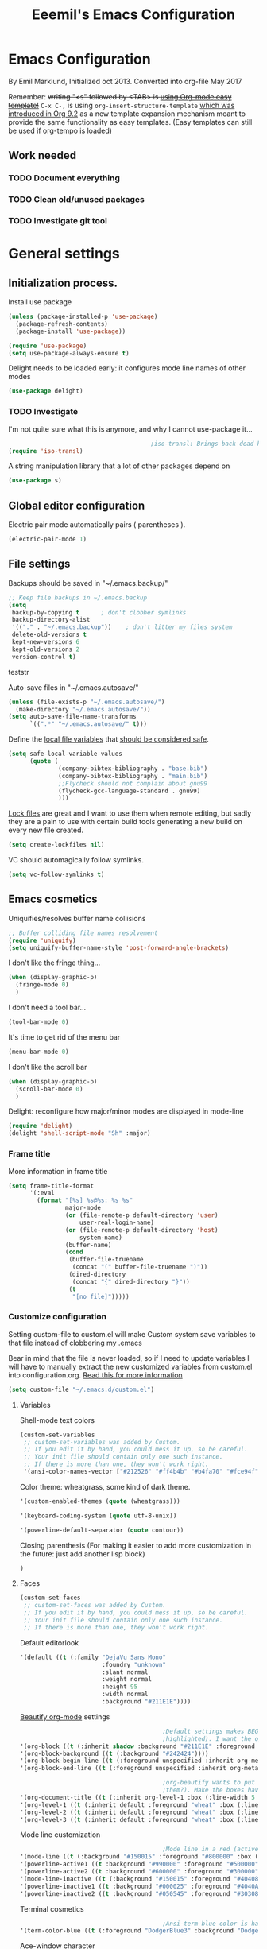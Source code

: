 #+TITLE: Eeemil's Emacs Configuration
* Emacs Configuration
  By Emil Marklund, Initialized oct 2013.
  Converted into org-file May 2017

  Remember: +writing "<s" followed by <TAB> is [[http://orgmode.org/manual/Easy-Templates.html][using Org-mode easy template!]]+
  =C-x C-,= is using =org-insert-structure-template= [[https://orgmode.org/Changes.html#org1b5e967][which was introduced in Org
  9.2]] as a new template expansion mechanism meant to provide the same
  functionality as easy templates. (Easy templates can still be used if
  org-tempo is loaded)


** Work needed

*** TODO Document everything

*** TODO Clean old/unused packages

*** TODO Investigate git tool

* General settings
** Initialization process.

   Install use package
   #+BEGIN_SRC emacs-lisp
     (unless (package-installed-p 'use-package)
       (package-refresh-contents)
       (package-install 'use-package))

     (require 'use-package)
     (setq use-package-always-ensure t)
   #+END_SRC
   Delight needs to be loaded early: it configures mode line names of other modes
   #+BEGIN_SRC emacs-lisp
     (use-package delight)
   #+END_SRC

*** TODO Investigate
    I'm not quite sure what this is anymore, and why I cannot use-package it...
    #+BEGIN_SRC emacs-lisp
                                              ;iso-transl: Brings back dead keys to swedish keyboard layout (ex. tilde)
      (require 'iso-transl)
    #+END_SRC
    A string manipulation library that a lot of other packages depend on
    #+BEGIN_SRC emacs-lisp
      (use-package s)
    #+END_SRC
** Global editor configuration
   Electric pair mode automatically pairs ( parentheses ).
   #+BEGIN_SRC emacs-lisp
     (electric-pair-mode 1)
   #+END_SRC

** File settings

   Backups should be saved in "~/.emacs.backup/"
   #+BEGIN_SRC emacs-lisp
     ;; Keep file backups in ~/.emacs.backup
     (setq
      backup-by-copying t      ; don't clobber symlinks
      backup-directory-alist
      '(("." . "~/.emacs.backup"))    ; don't litter my files system
      delete-old-versions t
      kept-new-versions 6
      kept-old-versions 2
      version-control t)
   #+END_SRC
   teststr

   Auto-save files in "~/.emacs.autosave/"
   #+BEGIN_SRC emacs-lisp
     (unless (file-exists-p "~/.emacs.autosave/")
       (make-directory "~/.emacs.autosave/"))
     (setq auto-save-file-name-transforms
           `((".*" "~/.emacs.autosave/" t)))
   #+END_SRC

   Define the [[https://www.gnu.org/software/emacs/manual/html_node/emacs/Specifying-File-Variables.html#Specifying-File-Variables][local file variables]] that [[https://www.gnu.org/software/emacs/manual/html_node/emacs/Safe-File-Variables.html][should be considered safe]].

   #+BEGIN_SRC emacs-lisp
     (setq safe-local-variable-values
           (quote (
                   (company-bibtex-bibliography . "base.bib")
                   (company-bibtex-bibliography . "main.bib")
                   ;;Flycheck should not complain about gnu99
                   (flycheck-gcc-language-standard . gnu99)
                   )))
   #+END_SRC

   [[https://www.gnu.org/software/emacs/manual/html_node/emacs/Interlocking.html][Lock files]] are great and I want to use them when remote editing, but sadly they
   are a pain to use with certain build tools generating a new build on every new
   file created.
   #+begin_src emacs-lisp :results silent
     (setq create-lockfiles nil)
   #+end_src

   VC should automagically follow symlinks.
   #+BEGIN_SRC emacs-lisp
     (setq vc-follow-symlinks t)
   #+END_SRC
** Emacs cosmetics
   Uniquifies/resolves buffer name collisions

   #+BEGIN_SRC emacs-lisp
     ;; Buffer colliding file names resolvement
     (require 'uniquify)
     (setq uniquify-buffer-name-style 'post-forward-angle-brackets)
   #+END_SRC

   I don't like the fringe thing...
   #+BEGIN_SRC emacs-lisp
     (when (display-graphic-p)
       (fringe-mode 0)
       )
   #+END_SRC

   I don't need a tool bar...
   #+BEGIN_SRC emacs-lisp
     (tool-bar-mode 0)
   #+END_SRC

   It's time to get rid of the menu bar
   #+BEGIN_SRC emacs-lisp
     (menu-bar-mode 0)
   #+END_SRC

   I don't like the scroll bar

   #+BEGIN_SRC emacs-lisp
     (when (display-graphic-p)
       (scroll-bar-mode 0)
       )
   #+END_SRC
   Delight: reconfigure how major/minor modes are displayed in mode-line
   #+BEGIN_SRC emacs-lisp
     (require 'delight)
     (delight 'shell-script-mode "Sh" :major)
   #+END_SRC
*** Frame title
    More information in frame title
    #+BEGIN_SRC emacs-lisp
      (setq frame-title-format
            '(:eval
              (format "[%s] %s@%s: %s %s"
                      major-mode
                      (or (file-remote-p default-directory 'user)
                          user-real-login-name)
                      (or (file-remote-p default-directory 'host)
                          system-name)
                      (buffer-name)
                      (cond
                       (buffer-file-truename
                        (concat "(" buffer-file-truename ")"))
                       (dired-directory
                        (concat "{" dired-directory "}"))
                       (t
                        "[no file]")))))
    #+END_SRC
*** Customize configuration
    Setting custom-file to custom.el will make Custom system save variables to that
    file instead of clobbering my .emacs

    Bear in mind that the file is never loaded, so if I need to update variables I
    will have to manually extract the new customized variables from custom.el into
    configuration.org. [[https://github.com/Eeemil/dotfiles/issues/3][Read this for more information]]
    #+BEGIN_SRC emacs-lisp
      (setq custom-file "~/.emacs.d/custom.el")
    #+END_SRC
**** Variables
     Shell-mode text colors
     #+BEGIN_SRC emacs-lisp
       (custom-set-variables
        ;; custom-set-variables was added by Custom.
        ;; If you edit it by hand, you could mess it up, so be careful.
        ;; Your init file should contain only one such instance.
        ;; If there is more than one, they won't work right.
        '(ansi-color-names-vector ["#212526" "#ff4b4b" "#b4fa70" "#fce94f" "#729fcf" "#ad7fa8" "#8cc4ff" "#eeeeec"])
     #+END_SRC

     Color theme: wheatgrass, some kind of dark theme.

     #+BEGIN_SRC emacs-lisp
       '(custom-enabled-themes (quote (wheatgrass)))
     #+END_SRC

     #+BEGIN_SRC emacs-lisp
       '(keyboard-coding-system (quote utf-8-unix))
     #+END_SRC

     #+BEGIN_SRC emacs-lisp
       '(powerline-default-separator (quote contour))
     #+END_SRC
     Closing parenthesis (For making it easier to add more customization in the
     future: just add another lisp block)
     #+BEGIN_SRC emacs-lisp
       )
     #+END_SRC

**** Faces
     #+BEGIN_SRC emacs-lisp
       (custom-set-faces
        ;; custom-set-faces was added by Custom.
        ;; If you edit it by hand, you could mess it up, so be careful.
        ;; Your init file should contain only one such instance.
        ;; If there is more than one, they won't work right.
     #+END_SRC

     Default editorlook
     #+BEGIN_SRC emacs-lisp
       '(default ((t (:family "DejaVu Sans Mono"
                              :foundry "unknown"
                              :slant normal
                              :weight normal
                              :height 95
                              :width normal
                              :background "#211E1E"))))
     #+END_SRC
     [[https://github.com/jonnay/org-beautify-theme][Beautify org-mode]] settings
     #+BEGIN_SRC emacs-lisp
                                               ;Default settings makes BEGIN_SRC lines be highlighted, (and the code block not
                                               ;highlighted). I want the opposite...
       '(org-block ((t (:inherit shadow :background "#211E1E" :foreground "wheat" :box nil))))
       '(org-block-background ((t (:background "#242424"))))
       '(org-block-begin-line ((t (:foreground unspecified :inherit org-meta-line :background "#211E1E"))) t)
       '(org-block-end-line ((t (:foreground unspecified :inherit org-meta-line :background "#211E1E"))) t)

                                               ;org-beautify wants to put boxes around headings (to make more space around
                                               ;them?). Make the boxes have the correct background.
       '(org-document-title ((t (:inherit org-level-1 :box (:line-width 5 :color "#211E1E") :underline nil :height 2.0))))
       '(org-level-1 ((t (:inherit default :foreground "wheat" :box (:line-width 5 :color "#211E1E") :slant normal :weight normal :height 1.5 :width normal :foundry "microsoft" :family "Verdana"))))
       '(org-level-2 ((t (:inherit default :foreground "wheat" :box (:line-width 5 :color "#211E1E") :slant normal :weight normal :height 1.25 :width normal :foundry "microsoft" :family "Verdana"))))
       '(org-level-3 ((t (:inherit default :foreground "wheat" :box (:line-width 5 :color "#211E1E")))))

     #+END_SRC

     Mode line customization
     #+BEGIN_SRC emacs-lisp
                                               ;Mode line in a red (active) and blue (inactive) theme, with gold/grey fonts
       '(mode-line ((t (:background "#150015" :foreground "#800000" :box (:line-width -1 :color "#100010")))))
       '(powerline-active1 ((t :background "#990000" :foreground "#500000" )))
       '(powerline-active2 ((t :background "#600000" :foreground "#300000")))
       '(mode-line-inactive ((t (:background "#150015" :foreground "#404080" :box (:line-width -1 :color "#100010") :slant italic))))
       '(powerline-inactive1 ((t :background "#000025" :foreground "#4040AA")))
       '(powerline-inactive2 ((t :background "#050545" :foreground "#303080")))
     #+END_SRC

     Terminal cosmetics

     #+BEGIN_SRC emacs-lisp
                                               ;Ansi-term blue color is hard to read some times
       '(term-color-blue ((t (:foreground "DodgerBlue3" :background "DodgerBlue3"))) t)
     #+END_SRC
     Ace-window character
     #+BEGIN_SRC emacs-lisp
       '(aw-leading-char-face ((t (:foreground "red" :height 4.0))))
     #+END_SRC
     Tide
     #+BEGIN_SRC emacs-lisp
       '(tide-hl-identifier-face ((t (:inherit highlight :background "#004000"))))
     #+END_SRC


** Custom-set... end
   Closing parenthesis (For making it easier to add more customization in the
   future: just add another lisp block)

   #+BEGIN_SRC emacs-lisp
     )
   #+END_SRC

** mode line configuration
   #+BEGIN_SRC emacs-lisp
     (use-package spaceline)
     (spaceline-emacs-theme)
     (spaceline-helm-mode)
     (use-package anzu
       :config
       (setq anzu-cons-mode-line-p nil)
       )
   #+END_SRC
   Mode line config
   #+BEGIN_SRC emacs-lisp
     (spaceline-define-segment spaceline-time
       "Displays time"
       (format-time-string "%T")
       )

     (defface spaceline-buffer-name
       '((t :foreground "gold3"
            :background "black"
            :weight bold
            ))
       "Face for buffer names."
       :group 'spaceline )

     (spaceline-compile
                                             ; left side
       '(((line-column buffer-modified buffer-size remote-host
                       )
          :fallback ":)"
          :face highlight-face
          :priority 100
          )
         (anzu :priority 95)
         auto-compile
         ((buffer-id)
          :priority 99
          :face 'spaceline-buffer-name)
         (major-mode :priority 79)
         (process :when active)
         ((flycheck-error flycheck-warning flycheck-info)
          :when active
          :priority 89)
         (minor-modes :when active
                      :priority 9)
         (mu4e-alert-segment :when active)
         (erc-track :when active)
         (version-control :when active
                          :priority 78)
         (org-pomodoro :when active)
         (org-clock :when active)
         nyan-cat)
                                             ; right side
       '(which-function
         (python-pyvenv :fallback python-pyenv)
         (purpose :priority 94)
         (battery :when active)
         (selection-info :priority 95)
         input-method
         ((buffer-encoding-abbrev
           :priority 96)
          (hud :priority 95)))
       )
   #+END_SRC
** Calendar settings
   #+BEGIN_SRC emacs-lisp
     ;; Week begin on Monday
     (setq calendar-week-start-day 1)
     (setq org-agenda-start-on-weekday 1)
     ;; Use "european" dates (day/month)
     (setq calendar-date-style 'european)

     ;; Date format
     (setq calendar-date-display-form
           '((if dayname
                 (concat dayname ", "))
             day " " monthname " " year))

     ;; 24-hour clock without timezone
     (setq calendar-time-display-form
           '(24-hours ":" minutes))

   #+END_SRC
** Helm
   Much of the configuration is inspired by [[https://github.com/yusekiya/dotfiles/blob/master/.emacs.d/config/packages/my-helm-config.el][this config]]
   #+BEGIN_SRC emacs-lisp

     (use-package helm
       :bind
       (("M-x" . helm-M-x)
        ("M-y" . helm-show-kill-ring)
        ("C-x b" . helm-mini)
        ("C-x C-f" . helm-find-files)
        )
       :delight " He"
       :config
       ;; start helm-mode
       (helm-mode 1)
       ;; Find-file should auto-complete on tab
       (define-key helm-find-files-map "\t" 'helm-execute-persistent-action)
       ;; Fuzzy matching
       (setq helm-buffers-fuzzy-matching t
             helm-M-x-fuzzy-match t
             helm-mode-fuzzy-match t
             )
       ;; Disable find-file to try open whatever I'm pointing at
       ;; (it's not what I want to do in 99 of 100 times)
       (setq helm-find-files-ignore-thing-at-point t)

       )
     (use-package helm-swoop
       :bind
       (("M-o" . helm-swoop)
        ("M-O" . helm-swoop-back-to-last-point)
        ("C-c M-o" . helm-multi-swoop)
        )
       :config ;By default swoop uses whatever is at point when swooping...
       (setq helm-swoop-pre-input-function
             (lambda() ""))
       )
   #+END_SRC
** Spellcheck
   #+BEGIN_SRC emacs-lisp
     (setq ispell-dictionary "en")
   #+END_SRC
** URLs
   #+BEGIN_SRC emacs-lisp
     (url-handler-mode 1)
   #+END_SRC
** Remote editing (Tramp)
   Set TERM variable so that terminals can handle tramp sessions
   #+BEGIN_SRC emacs-lisp
     (setq tramp-terminal-type "tramp")
   #+END_SRC
* Editor configuration
  Use [[https://editorconfig.org/][editorconfig]]
  #+BEGIN_SRC emacs-lisp
    (use-package editorconfig
      :ensure t
      :delight " EC"
      :config
      (editorconfig-mode 1))
  #+END_SRC

  #+begin_src emacs-lisp :results silent
    (set-language-environment "UTF-8")
  #+end_src

  80 char width
  #+BEGIN_SRC emacs-lisp
    (setq-default fill-column 80)
  #+END_SRC

  Indent with spaces
  #+BEGIN_SRC emacs-lisp
    (setq-default indent-tabs-mode nil)
  #+END_SRC

  Show matching parenthesis when hovering over paren
  #+BEGIN_SRC emacs-lisp
    (show-paren-mode 1)
  #+END_SRC

  I want manual pages to appear in current window
  #+BEGIN_SRC emacs-lisp
    (setq Man-notify-method (quote pushy)) ;; Man pages appear in current window
  #+END_SRC

  Standard indent length: 4 spaces
  #+BEGIN_SRC emacs-lisp
    (setq-default c-basic-offset 4) ; Standard indent: 4 spaces
  #+END_SRC

  Delete selection: almost never expects anything else than what is provided by delete-selection-mode.
  #+BEGIN_SRC emacs-lisp
    (delete-selection-mode 1)
  #+END_SRC

  #+begin_src emacs-lisp :results silent
    (use-package highlight-indent-guides
      :diminish
      :hook ((prog-mode . highlight-indent-guides-mode)
             ;; WORKAROUND: Fix the issue of not displaying plots
             (ein:notebook-multilang-mode . (lambda () (highlight-indent-guides-mode -1))))
      :config
      (setq highlight-indent-guides-method 'character)
      (setq highlight-indent-guides-responsive 'top)
      )
  #+end_src
** Auto completion
*** DONE I may want to change auto complete system...
    CLOSED: [2018-08-13 mån 21:07]
    Switched to Company <2018-08-13 mån 21:07>
    #+BEGIN_SRC emacs-lisp
      (use-package company
        :config
        (global-company-mode)
        (setq company-tooltip-limit 10)
        (setq company-dabbrev-downcase 0)
        (setq company-idle-delay 0.33)
        (setq company-echo-delay 0)
        (setq company-minimum-prefix-length 2)
        (setq company-selection-wrap-around t)
        (setq company-tooltip-align-annotations t)
        (setq company-transformers '(company-sort-by-occurrence)) ; weight by frequency
        (define-key company-active-map (kbd "TAB") 'company-complete-common-or-cycle)
        (define-key company-active-map (kbd "<tab>") 'company-complete-common-or-cycle)
        (define-key company-active-map (kbd "S-TAB") 'company-select-previous)
        (define-key company-active-map (kbd "<backtab>") 'company-select-previous)
        :custom-face
        (company-preview ((t (:background "gray25"))))
        (company-scrollbar-bg ((t (:background "chocolate4"))))
        (company-scrollbar-fg ((t (:background "dark red"))))
        (company-tooltip ((t (:background "#000075" :foreground "dark goldenrod"))))
        (company-tooltip-selection ((t (:background "#000040"))))
        :delight " c-any"
        )

      (use-package company-quickhelp
        :config
        (company-quickhelp-mode)
        :custom
        (company-quickhelp-color-background "#000075")
        (company-quickhelp-color-foreground "goldenrod")
        )

      (use-package company-auctex
        :config
        (company-auctex-init)
        )
      (use-package company-bibtex
        :config
        (add-to-list 'company-backends 'company-bibtex)
        )
    #+END_SRC
** Cursor movement, navigation, marking

   #+BEGIN_SRC emacs-lisp

                                             ; Marks a word.
     (global-set-key (kbd "M-\"") 'mark-word)
   #+END_SRC

** Window control, navigation

   I might want to expand on ace-functionalities...
   #+BEGIN_SRC emacs-lisp
     (use-package ace-window)
     ;; ace-window: give useful numbers to jump around to the correct window fast!
     (global-set-key (kbd "C-x o") 'ace-window)
     ;; <prior>/<next> = up and down on my Microsoft Ergonomic 4000
     (global-set-key (kbd "<prior>") 'scroll-down-line)
     (global-set-key (kbd "<next>") 'scroll-up-line)


     ;; Make Emacs full screen
     (global-set-key (kbd "<f11>") 'switch-full-screen)
   #+END_SRC

** TAGS: Use GNU Global (gtags)
   #+BEGIN_SRC emacs-lisp
     (use-package ggtags)
   #+END_SRC
** TODO YASnippet: I should learn it
   #+BEGIN_SRC emacs-lisp
     (use-package yasnippet)
   #+END_SRC
* Various special packages

** TODO Org mode configuration
   Should perhaps exist in its own file. :)

   Prettify org, [[org-beautify][see customization]]
   #+BEGIN_SRC emacs-lisp
     (if (display-graphic-p)
         (progn
           ;; if graphic X session or similar is run (beautify does not work otherwise)
           (use-package org-beautify-theme)))
   #+END_SRC

   Various org extras
   #+begin_src emacs-lisp :results silent
     (use-package org
       :ensure org-plus-contrib)
   #+end_src

   Force syntax highlighting within #+BEGIN_SRC blocks
   #+BEGIN_SRC emacs-lisp
                                             ; Syntax higlighting for code within org mode
     (setq org-src-fontify-natively t)
   #+END_SRC

   Down arrow for indicating collapsed blocks instead of "..."
   #+BEGIN_SRC emacs-lisp
     (setq org-ellipsis "⤵")
   #+END_SRC

   Less stars
   #+BEGIN_SRC emacs-lisp
     (setq org-hide-leading-stars t)
   #+END_SRC

   Show images by default
   #+BEGIN_SRC emacs-lisp
     (setq org-startup-with-inline-images t)
   #+END_SRC

   By default, give todo-items a closing timestamp.
   #+BEGIN_SRC emacs-lisp
     (setq org-log-done 'time)
   #+END_SRC

   Pretty bullets
   #+BEGIN_SRC emacs-lisp
     (use-package org-bullets
       :ensure t
       :commands (org-bullets-mode)
       :init (add-hook 'org-mode-hook (lambda () (org-bullets-mode 1))))
   #+END_SRC

   Global keybindings
   #+BEGIN_SRC emacs-lisp
     (global-set-key (kbd "C-c l") 'org-store-link)
     (global-set-key (kbd "C-c a") 'org-agenda)
     (global-set-key (kbd "C-c c") 'org-capture)
   #+END_SRC

   Where are org files located?
   #+BEGIN_SRC emacs-lisp
     (setq org-agenda-files (list "~/org/"
                                  "~/org/work"))
     (setq org-archive-location '"~/org/archive/%s::")
   #+END_SRC

   Capture templates
   #+BEGIN_SRC emacs-lisp
     (setq org-capture-templates
           '(("t" "Todo" entry (file+headline "~/org/tasks.org" "Tasks")
              "* TODO %?\n  %i\n (Task filed from %a)")
             ("j" "Journal" entry (file+datetree "~/org/notes.org")
              "* %?\nEntered on %U\n  %i\n  %a")))
   #+END_SRC

   Readable latex.
   #+BEGIN_SRC emacs-lisp
     (setq org-format-latex-options (plist-put org-format-latex-options :scale 2.0))
   #+END_SRC

   Org TODO keywords faces:
   #+BEGIN_SRC emacs-lisp
     (setq org-todo-keyword-faces
           '(("TODO" . "red")
             ("STARTED" . "yellow")
             ("WAIT" . "orange")
             ("WAITING" . "orange")
             ("CANCELED" . (:foreground "blue" :weight bold))
             ("DONE" . "green")
             ))
   #+END_SRC

   Org-babel languages
   #+BEGIN_SRC emacs-lisp :results silent
     (org-babel-do-load-languages
      'org-babel-load-languages
      '(
        (shell . t)
        (python . t)
        ))
   #+END_SRC
** Erc: Emacs IRC Client

   #+BEGIN_SRC emacs-lisp
     ;; Erc Config - Emacs IRC-client
     (add-hook 'erc-text-matched-hook 'erc-beep-on-match)
     (setq erc-beep-match-types '(current-nick keyword))

   #+END_SRC

** Auctex: Latex wizardry

   #+BEGIN_SRC emacs-lisp

     ;; LaTeX/AucTEX
     (use-package auctex
       :defer t
       :ensure t)
     (use-package auctex-latexmk)
     (require 'tex-site)
     (setq TeX-command-extra-options "-shell-escape") ;For compile with minted
     (add-hook 'LaTeX-mode-hook 'auto-fill-mode)
     (add-hook 'LaTeX-mode-hook 'flyspell-mode)
   #+END_SRC
** Projectile: Project management
   #+BEGIN_SRC emacs-lisp
     (use-package projectile
       :bind-keymap
       ("C-c p" . projectile-command-map)
       :config
       (projectile-mode +1)
       (setq projectile-mode-line-function
             '(lambda () (format " P[%s]" (projectile-project-name)))
             )
       )

     (use-package helm-projectile
       :config
       (helm-projectile-on)
       )

   #+END_SRC
** Flycheck: syntax checking stuff
   #+BEGIN_SRC emacs-lisp
     (use-package flycheck
       :ensure t
       :init (global-flycheck-mode)
       :delight " FC"
       )

     ;; Add proselint checker for prose
     (flycheck-define-checker proselint
       "A linter for prose."
       :command ("proselint" source-inplace)
       :error-patterns
       ((warning line-start (file-name) ":" line ":" column ": "
                 (id (one-or-more (not (any " "))))
                 (message) line-end))
       :modes (text-mode markdown-mode gfm-mode latex-mode))

     (add-to-list 'flycheck-checkers 'proselint)
   #+END_SRC

* Custom functions
** sudo-edit: Reopen file as root [C-x C-r]

   #+BEGIN_SRC emacs-lisp

                                             ; Reopen file as emacs
     (defun sudo-edit (&optional arg)
       "Edit currently visited file as root.

     With a prefix ARG prompt for a file to visit.
     Will also prompt for a file to visit if current
     buffer is not visiting a file."
       (interactive "P")
       (if (or arg (not buffer-file-name))
           (find-file (concat "/sudo:root@localhost:"
                              (ido-read-file-name "Find file(as root): ")))
         (find-alternate-file (concat "/sudo:root@localhost:" buffer-file-name))))


     (global-set-key (kbd "C-x C-r") 'sudo-edit)

   #+END_SRC
** fix-swedish-keys

   #+BEGIN_SRC emacs-lisp
     (defun fix-swedish-keys ()
       (interactive)
       (set-keyboard-coding-system 'utf-8-unix)
       )
   #+END_SRC

   #+END_SRC
** indent-region

   #+BEGIN_SRC emacs-lisp

     ;; Indents whole buffer
     (defun indent-whole-buffer ()
       (interactive)
       (delete-trailing-whitespace)
       (indent-region (point-min) (point-max) nil)
       (untabify (point-min) (point-max)))

   #+END_SRC

** surround-region

   #+BEGIN_SRC emacs-lisp

     (defun surround-region (begin end char)
       "Surrounds a region with a string"
       (interactive  "r\nsString: ")
       (save-excursion
         (goto-char end)
         (insert char)
         (goto-char begin)
         (insert char)))

   #+END_SRC

** load-emacs: Reload configuration

   #+BEGIN_SRC emacs-lisp
     ;; Reloads .emacs
     (defun load-emacs ()
       (interactive)
       (load-file '"~/.emacs"))
   #+END_SRC
** Shell send line/region
   Send line-or-region in shell-script-mode, as seen on [[https://stackoverflow.com/questions/6286579/emacs-shell-mode-how-to-send-region-to-shell][Stack Overflow]]
   #+BEGIN_SRC emacs-lisp
     (defun sh-send-line-or-region (&optional step)
       (interactive ())
       (let ((proc (get-process "*ansi-term*"))
             pbuf min max command)
         (unless proc
           (let ((currbuff (current-buffer)))
             (ansi-term "/usr/bin/zsh")
             (switch-to-buffer currbuff)
             (setq proc (get-process "*ansi-term*"))
             ))
         (setq pbuff (process-buffer proc))
         (if (use-region-p)
             (setq min (region-beginning)
                   max (region-end))
           (setq min (point-at-bol)
                 max (point-at-eol)))
         (setq command (concat (buffer-substring min max) "\n"))
         (with-current-buffer pbuff
           (goto-char (process-mark proc))
           (move-marker (process-mark proc) (point))
           ) ;;pop-to-buffer does not work with save-current-buffer -- bug?
         (comint-send-string  proc command)
         (display-buffer (process-buffer proc) t)
         (when step
           (goto-char max)
           (next-line))
         )
       )

     (defun sh-send-line-or-region-and-step ()
       (interactive)
       (sh-send-line-or-region t))
     (defun sh-switch-to-process-buffer ()
       (interactive)
       (pop-to-buffer (process-buffer (get-process "*ansi-term*")) t))

     (add-hook 'sh-mode-hook (lambda()
                               (local-set-key (kbd "C-c C-c") 'sh-send-line-or-region)))
   #+END_SRC
** display-ansi-colors (+ auto-mode for .log-files)
   [[https://stackoverflow.com/questions/23378271/how-do-i-display-ansi-color-codes-in-emacs-for-any-mode][Source]]
   #+BEGIN_SRC emacs-lisp
     (require 'ansi-color)
     (defun display-ansi-colors ()
       (interactive)
       (ansi-color-apply-on-region (point-min) (point-max)))

     (add-to-list 'auto-mode-alist '("\\.log\\'" . display-ansi-colors))
   #+END_SRC
** Set exec-path from $SHELL
   Add paths defined in .zshrc by loading zsh (does not work anymore though)
   #+begin_src emacs-lisp :results silent
     (defun set-exec-path-from-shell-PATH ()
       "Sets the exec-path to the same value used by the user shell"
       (interactive)
       (let ((path-from-shell
              (replace-regexp-in-string
               "[[:space:]\n]*$" ""
               (shell-command-to-string "$SHELL -i -c 'echo $PATH'"))))
         (setenv "PATH" path-from-shell)
         (setq exec-path (split-string path-from-shell path-separator))))
   #+end_src

   Set variables from zsh if cached on format
   "PATH=/usr/bin/path1:/home/user/bin/path2:/foo/path3" in ~/tmp/zsh-path.zsh
   #+begin_src emacs-lisp :results silent
     (let ((path-file "~/tmp/zsh-path.zsh"))
       (when (file-readable-p path-file)
         (setq exec-path
               (append exec-path
                       (with-temp-buffer
                         (insert-file-contents-literally path-file nil 5)
                         (split-string (buffer-string) ":"))
                       )
               )
         )
       )
   #+end_src
* Major mode configurations
** Matlab mode

   #+BEGIN_SRC emacs-lisp
     ;; Disabled: for some reason this wouldnt work with Emacs 25+
     ;;(use-package matlab-mode)
   #+END_SRC
** C mode

   Hs-minor-mode: for hiding {blocks} etc.
   #+BEGIN_SRC emacs-lisp
     (add-hook 'c-mode-hook 'hs-minor-mode) ;; Enables hide/show of code blocks.
     ;; Hide/show blocks of code
     (global-set-key (kbd "C-c M-s") 'hs-show-all)
     (global-set-key (kbd "C-c M-h") 'hs-hide-all)
     (global-set-key (kbd "C-.") 'hs-toggle-hiding)
   #+END_SRC
   Show line & column number
   #+BEGIN_SRC emacs-lisp
     (add-hook 'c-mode-hook 'column-number-mode) ;; Shows column.
     (add-hook 'c-mode-hook 'linum-mode) ;; Shows line-numbering
   #+END_SRC
** Octave mode

   #+BEGIN_SRC emacs-lisp

     ;; Octave
     (add-hook 'octave-mode-hook (lambda()
                                   (local-set-key (kbd "C-c C-c") 'octave-send-region)
                                   (local-set-key (kbd "C-c C-l") 'octave-send-line)
                                   )
               )
     ;; *.m-files automatically aopen in octave-mode
     (setq auto-mode-alist
           (cons '("\\.m$" . octave-mode) auto-mode-alist))
   #+END_SRC

** Haskell mode

   #+BEGIN_SRC emacs-lisp
     (use-package haskell-mode)
     (use-package haskell-emacs)
     (use-package haskell-emacs-base)

     (setq haskell-program-name "ghci \"+.\"")
   #+END_SRC

** Java mode

   #+BEGIN_SRC emacs-lisp

     ;; Java programming hooks
     (add-hook 'java-mode-hook (lambda()
                                 (setq c-basic-offset 4)
                                 ))


   #+END_SRC

** Markdown mode

   #+BEGIN_SRC emacs-lisp
     (use-package markdown-mode)
     (use-package markdown-mode+)
     (add-hook 'markdown-mode-hook (lambda()
                                     (set-fill-column 80)
                                     (auto-fill-mode)
                                     (flyspell-mode)
                                     ))

   #+END_SRC

** Php mode
   #+BEGIN_SRC emacs-lisp
     (use-package php-mode)
   #+END_SRC
** Jsx mode
   #+BEGIN_SRC emacs-lips
(use-package jsx-mode)
(add-to-list 'auto-mode-alist '("\\.jsx\\'" . jsx-mode))
   #+END_SRC
** Python mode
   #+BEGIN_SRC emacs-lisp
     (use-package pyvenv)
     (use-package elpy)
     (elpy-enable)
   #+END_SRC
   Company-jedi as auto-completion framework
   #+BEGIN_SRC emacs-lisp
     (use-package company-jedi
       :config
       (add-to-list 'company-backends 'company-jedi))
   #+END_SRC
** Dockerfile mode
   #+BEGIN_SRC emacs-lisp
     (use-package dockerfile-mode)
   #+END_SRC
** Docker-compose-mode
   #+BEGIN_SRC emacs-lisp
     (use-package docker-compose-mode)
   #+END_SRC
** YAML mode
   #+BEGIN_SRC emacs-lisp
     (use-package yaml-mode)
   #+END_SRC
** GO mode
   #+BEGIN_SRC emacs-lisp
     (use-package go-mode)
   #+END_SRC
** gitignore mode
   #+BEGIN_SRC emacs-lisp
     (use-package gitignore-mode)
   #+END_SRC
** shell-script-mode
   #+BEGIN_SRC emacs-lisp
     (setq comint-scroll-to-bottom-on-output t)
     ;; Editing command line in zsh creates a tmp file which should be opened in shell-script-mode
     (add-to-list 'auto-mode-alist '("/tmp/zsh.*" . shell-script-mode))
   #+END_SRC

** web development (js|jsx|ts)
   Prettier: makes thins prettier.
   #+begin_src emacs-lisp :results silent
     (use-package prettier)
   #+end_src

   Tide: Typescript magic
   #+BEGIN_SRC emacs-lisp :results silent
     (use-package typescript-mode)
     (use-package tide)
     (defun setup-tide-mode ()
       (interactive)
       (tide-setup)
       (flycheck-mode +1)
       (setq flycheck-check-syntax-automatically '(save mode-enabled))
       (eldoc-mode +1)
       (tide-hl-identifier-mode +1)
       (prettier-mode +1)
       (company-mode +1))
     ;; aligns annotation to the right hand side
     (setq company-tooltip-align-annotations t)
     ;; formats the buffer before saving
     ;;(add-hook 'before-save-hook 'tide-format-before-save)
     (setq tide-format-options '(:indentSize 2 :tabSize 2))
     (add-hook 'typescript-mode-hook #'setup-tide-mode)

     (flycheck-add-next-checker 'typescript-tide '(t . typescript-tslint) 'append)
   #+END_SRC

   Web-mode
   #+begin_src emacs-lisp :results silent
     (use-package web-mode)
     (add-to-list 'auto-mode-alist '("\\.[jt]sx\\'" . web-mode))
     (add-hook 'web-mode-hook
               (lambda ()
                 (setup-tide-mode)))
     ;; enable typescript-tslint checker
     (flycheck-add-mode 'typescript-tslint 'web-mode)
   #+end_src

   Javascript
   #+begin_src emacs-lisp :results silent
     (use-package js2-mode
       :ensure t
       :mode "\\.js\\'"
       :delight " JS2"
       :hook ('js2-mode . #'setup-tide-mode)
       )
     ;; JS
     (flycheck-add-next-checker 'javascript-eslint 'javascript-tide 'append)
     ;; JSX
     (flycheck-add-next-checker 'javascript-eslint 'jsx-tide 'append)
   #+end_src
* Various keybindings
** Fixes for swedish/strange input devices etc

   #+BEGIN_SRC emacs-lisp
     ;; Get back some unusable keys for swedish keyboard
     (global-set-key (kbd "<S-dead-circumflex>") "^")
     (global-set-key (kbd "<S-dead-grave>") "`")
     (define-key key-translation-map [dead-grave] "`")
     (define-key key-translation-map [dead-acute] "'")
     (define-key key-translation-map [dead-circumflex] "^")
     (define-key key-translation-map [dead-diaeresis] "\"")
     (define-key key-translation-map [dead-tilde] "~")
     (put 'downcase-region 'disabled nil)

     ;; Original keybinding: M-$, however alt+shift+4=¤ on swedish keyboard
     (global-set-key (kbd "M-¤") 'ispell-word)
   #+END_SRC

** Other

   #+BEGIN_SRC emacs-lisp

     ;; I dont remember why or how, but this fixed some problem some time...
     (global-set-key (kbd "RET") 'newline-and-indent)

     ;; Display documentation of current major mode and minor modes.
     (global-set-key (kbd "C-h M") 'describe-mode)

   #+END_SRC

** Rebinding of "impossible" en_us keys on sv_se keyboards
   #+BEGIN_SRC emacs-lisp :results silent
     (global-set-key (kbd "C-ö") 'indent-region)
     (global-set-key (kbd "C-å") 'comment-or-uncomment-region)
   #+END_SRC
* Notes

** Make Emacs mirror ansi-term mirror

   Putting the following in [[~/.zshrc][zshrc configuration]] will make Emacs understand local
   directory so that C-x C-f will open files accordingly, see
   [[https://www.emacswiki.org/emacs/AnsiTermHints#toc5]]
   #+BEGIN_SRC bash
     precmd() {
         if [ -z "$EMACS" ]; then
             return
         fi
         echo -e "\033AnSiTu" "$LOGNAME" # $LOGNAME is more portable than using whoami.
         echo -e "\033AnSiTc" "$(pwd)"
         if [ $(uname) = "SunOS" ]; then
             # The -f option does something else on SunOS and is not needed anyway.
             hostname_options="";
         else
             hostname_options="-f";
         fi
         echo -e "\033AnSiTh" "$(hostname $hostname_options)" # Using the -f option can
         # cause problems on some OSes.
     }
   #+END_SRC
* Archived stuff

  #+BEGIN_SRC emacs-lisp
    ;; Legacy of an old experiment
    ;; (global-set-key (kbd "C-c m RET") 'music-player-play-pause)
    ;; (global-set-key (kbd "C-c m p") 'music-player-prev)
    ;; (global-set-key (kbd "C-c m n") 'music-player-next)
    ;; (global-set-key (kbd "C-c m <up>") 'music-player-volume-up)
    ;; (global-set-key (kbd "C-c m <down>") 'music-player-volume-down)
  #+END_SRC
  The End.
  #+BEGIN_SRC emacs-lisp
    (print "Eeemil's configuration loaded!")
  #+END_SRC
